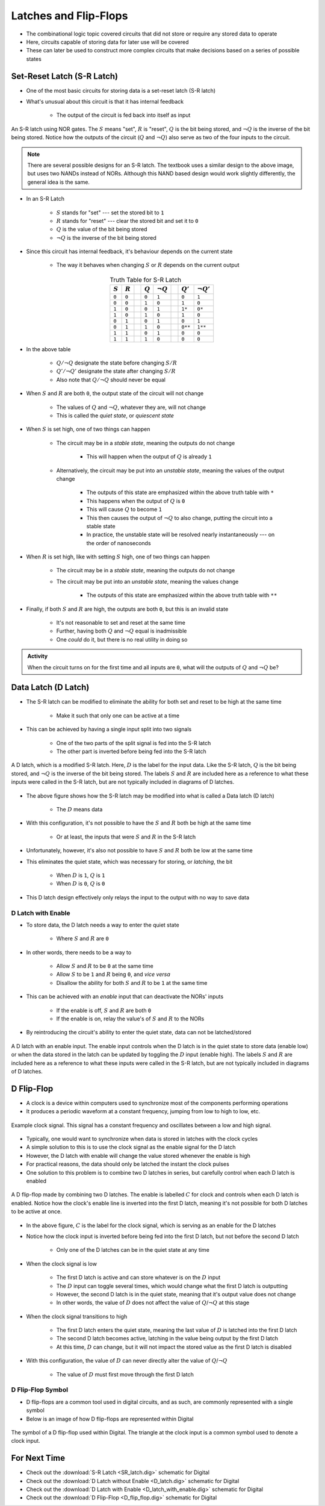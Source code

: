 **********************
Latches and Flip-Flops
**********************

* The combinational logic topic covered circuits that did not store or require any stored data to operate
* Here, circuits capable of storing data for later use will be covered
* These can later be used to construct more complex circuits that make decisions based on a series of possible states



Set-Reset Latch (S-R Latch)
===========================

* One of the most basic circuits for storing data is a set-reset latch (S-R latch)
* What's unusual about this circuit is that it has internal feedback

    * The output of the circuit is fed back into itself as input


.. figure:: SR_latch.png
    :width: 500 px
    :align: center

    An S-R latch using NOR gates. The :math:`S` means "set", :math:`R` is "reset", :math:`Q` is the bit being stored,
    and :math:`\lnot Q` is the inverse of the bit being stored. Notice how the outputs of the circuit (:math:`Q` and
    :math:`\lnot Q`) also serve as two of the four inputs to the circuit.


.. note::

    There are several possible designs for an S-R latch. The textbook uses a similar design to the above image, but
    uses two NANDs instead of NORs. Although this NAND based design would work slightly differently, the general idea 
    is the same.


* In an S-R Latch

    * :math:`S` stands for "set" --- set the stored bit to ``1``
    * :math:`R` stands for  "reset" --- clear the stored bit and set it to ``0``
    * :math:`Q` is the value of the bit being stored
    * :math:`\lnot Q` is the inverse of the bit being stored


* Since this circuit has internal feedback, it's behaviour depends on the current state

    * The way it behaves when changing :math:`S` or :math:`R` depends on the current output

.. list-table:: Truth Table for S-R Latch
    :widths: auto
    :align: center
    :header-rows: 1

    * - :math:`S`
      - :math:`R`
      -
      - :math:`Q`
      - :math:`\lnot Q`
      -
      - :math:`Q'`
      - :math:`\lnot Q'`
    * - ``0``
      - ``0``
      -
      - ``0``
      - ``1``
      -
      - ``0``
      - ``1``
    * - ``0``
      - ``0``
      -
      - ``1``
      - ``0``
      -
      - ``1``
      - ``0``
    * - ``1``
      - ``0``
      -
      - ``0``
      - ``1``
      -
      - ``1*``
      - ``0*``
    * - ``1``
      - ``0``
      -
      - ``1``
      - ``0``
      -
      - ``1``
      - ``0``

    * - ``0``
      - ``1``
      -
      - ``0``
      - ``1``
      -
      - ``0``
      - ``1``
    * - ``0``
      - ``1``
      -
      - ``1``
      - ``0``
      -
      - ``0**``
      - ``1**``
    * - ``1``
      - ``1``
      -
      - ``0``
      - ``1``
      -
      - ``0``
      - ``0``
    * - ``1``
      - ``1``
      -
      - ``1``
      - ``0``
      -
      - ``0``
      - ``0``


* In the above table

    * :math:`Q/\lnot Q` designate the state before changing :math:`S/R`
    * :math:`Q'/\lnot Q'` designate the state after changing :math:`S/R`
    * Also note that :math:`Q/\lnot Q` should never be equal


* When :math:`S` and :math:`R` are both ``0``, the output state of the circuit will not change

    * The values of :math:`Q` and :math:`\lnot Q`, whatever they are, will not change
    * This is called the *quiet state*, or *quiescent state*


* When :math:`S` is set high, one of two things can happen

    * The circuit may be in a *stable state*, meaning the outputs do not change

        * This will happen when the output of :math:`Q` is already ``1``


    * Alternatively, the circuit may be put into an *unstable state*, meaning the values of the output change

        * The outputs of this state are emphasized within the above truth table with ``*``
        * This happens when the output of :math:`Q` is ``0``
        * This will cause :math:`Q` to become ``1``
        * This then causes the output of :math:`\lnot Q` to also change, putting the circuit into a stable state
        * In practice, the unstable state will be resolved nearly instantaneously --- on the order of nanoseconds


* When :math:`R` is set high, like with setting :math:`S` high, one of two things can happen

    * The circuit may be in a *stable state*, meaning the outputs do not change
    * The circuit may be put into an *unstable state*, meaning the values change

        * The outputs of this state are emphasized within the above truth table with ``**``


* Finally, if both :math:`S` and :math:`R` are high, the outputs are both ``0``, but this is an invalid state

    * It's not reasonable to set and reset at the same time
    * Further, having both :math:`Q` and :math:`\lnot Q` equal is inadmissible
    * One *could* do it, but there is no real utility in doing so


.. admonition:: Activity

    When the circuit turns on for the first time and all inputs are ``0``, what will the outputs of :math:`Q` and
    :math:`\lnot Q` be?



Data Latch (D Latch)
====================

* The S-R latch can be modified to eliminate the ability for both set and reset to be high at the same time

    * Make it such that only one can be active at a time


* This can be achieved by having a single input split into two signals

    * One of the two parts of the split signal is fed into the S-R latch
    * The other part is inverted before being fed into the S-R latch


.. figure:: D_latch.png
    :width: 500 px
    :align: center

    A D latch, which is a modified S-R latch. Here, :math:`D` is the label for the input data. Like the S-R latch,
    :math:`Q` is the bit being stored, and :math:`\lnot Q` is the inverse of the bit being stored. The labels
    :math:`S` and :math:`R` are included here as a reference to what these inputs were called in the S-R latch, but
    are not typically included in diagrams of D latches.


* The above figure shows how the S-R latch may be modified into what is called a Data latch (D latch)

    * The :math:`D` means data


* With this configuration, it's not possible to have the :math:`S` and :math:`R` both be high at the same time

    * Or at least, the inputs that were :math:`S` and :math:`R` in the S-R latch


* Unfortunately, however, it's also not possible to have :math:`S` and :math:`R` both be low at the same time
* This eliminates the quiet state, which was necessary for storing, or *latching*, the bit

    * When :math:`D` is ``1``, :math:`Q` is ``1``
    * When :math:`D` is ``0``, :math:`Q` is ``0``


* This D latch design effectively only relays the input to the output with no way to save data


D Latch with Enable
-------------------

* To store data, the D latch needs a way to enter the quiet state

    * Where :math:`S` and :math:`R` are ``0``


* In other words, there needs to be a way to

    * Allow :math:`S` and :math:`R` to be ``0`` at the same time
    * Allow :math:`S` to be ``1`` and :math:`R` being ``0``, and *vice versa*
    * Disallow the ability for both :math:`S` and :math:`R` to be ``1`` at the same time


* This can be achieved with an *enable* input that can deactivate the NORs' inputs

    * If the enable is off, :math:`S` and :math:`R` are both ``0``
    * If the enable is on, relay the value's of :math:`S` and :math:`R` to the NORs


* By reintroducing the circuit's ability to enter the quiet state, data can not be latched/stored

.. figure:: D_latch_with_enable.png
    :width: 500 px
    :align: center

    A D latch with an enable input. The enable input controls when the D latch is in the quiet state to store data
    (enable low) or when the data stored in the latch can be updated by toggling the :math:`D` input (enable high). The
    labels :math:`S` and :math:`R` are included here as a reference to what these inputs were called in the S-R latch,
    but are not typically included in diagrams of D latches.



D Flip-Flop
===========

* A clock is a device within computers used to synchronize most of the components performing operations
* It produces a periodic waveform at a constant frequency, jumping from low to high to low, etc.

.. figure:: clock_signal.png
    :width: 500 px
    :align: center

    Example clock signal. This signal has a constant frequency and oscillates between a low and high signal.


* Typically, one would want to synchronize when data is stored in latches with the clock cycles
* A simple solution to this is to use the clock signal as the enable signal for the D latch
* However, the D latch with enable will change the value stored whenever the enable is high
* For practical reasons, the data should only be latched the instant the clock pulses

* One solution to this problem is to combine two D latches in series, but carefully control when each D latch is enabled

.. figure:: D_flip_flop.png
    :width: 666 px
    :align: center

    A D flip-flop made by combining two D latches. The enable is labelled :math:`C` for clock and controls when each
    D latch is enabled. Notice how the clock's enable line is inverted into the first D latch, meaning it's not possible
    for both D latches to be active at once.


* In the above figure, :math:`C` is the label for the clock signal, which is serving as an enable for the D latches
* Notice how the clock input is inverted before being fed into the first D latch, but not before the second D latch

    * Only one of the D latches can be in the quiet state at any time


* When the clock signal is low

    * The first D latch is active and can store whatever is on the :math:`D` input
    * The :math:`D` input can toggle several times, which would change what the first D latch is outputting
    * However, the second D latch is in the quiet state, meaning that it's output value does not change
    * In other words, the value of :math:`D` does not affect the value of :math:`Q`/:math:`\lnot Q` at this stage


* When the clock signal transitions to high

    * The first D latch enters the quiet state, meaning the last value of :math:`D` is latched into the first D latch
    * The second D latch becomes active, latching in the value being output by the first D latch
    * At this time, :math:`D` can change, but it will not impact the stored value as the first D latch is disabled


* With this configuration, the value of :math:`D` can never directly alter the value of :math:`Q`/:math:`\lnot Q`

    * The value of :math:`D` must first move through the first D latch


D Flip-Flop Symbol
------------------

* D flip-flops are a common tool used in digital circuits, and as such, are commonly represented with a single symbol
* Below is an image of how D flip-flops are represented within Digital


.. figure:: D_flip_flop_symbol.png
    :width: 200 px
    :align: center

    The symbol of a D flip-flop used within Digital. The triangle at the clock input is a common symbol used to denote
    a clock input.



For Next Time
=============

* Check out the :download:`S-R Latch <SR_latch.dig>` schematic for Digital
* Check out the :download:`D Latch without Enable <D_latch.dig>` schematic for Digital
* Check out the :download:`D Latch with Enable <D_latch_with_enable.dig>` schematic for Digital
* Check out the :download:`D Flip-Flop <D_flip_flop.dig>` schematic for Digital
